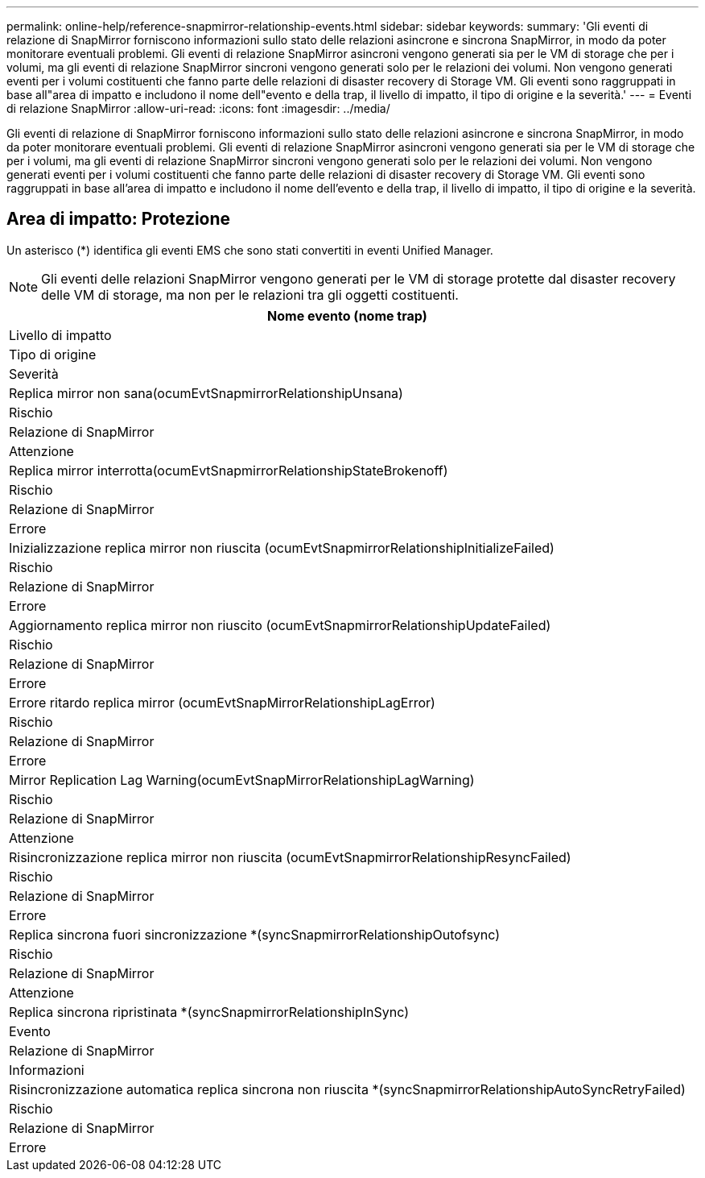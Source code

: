 ---
permalink: online-help/reference-snapmirror-relationship-events.html 
sidebar: sidebar 
keywords:  
summary: 'Gli eventi di relazione di SnapMirror forniscono informazioni sullo stato delle relazioni asincrone e sincrona SnapMirror, in modo da poter monitorare eventuali problemi. Gli eventi di relazione SnapMirror asincroni vengono generati sia per le VM di storage che per i volumi, ma gli eventi di relazione SnapMirror sincroni vengono generati solo per le relazioni dei volumi. Non vengono generati eventi per i volumi costituenti che fanno parte delle relazioni di disaster recovery di Storage VM. Gli eventi sono raggruppati in base all"area di impatto e includono il nome dell"evento e della trap, il livello di impatto, il tipo di origine e la severità.' 
---
= Eventi di relazione SnapMirror
:allow-uri-read: 
:icons: font
:imagesdir: ../media/


[role="lead"]
Gli eventi di relazione di SnapMirror forniscono informazioni sullo stato delle relazioni asincrone e sincrona SnapMirror, in modo da poter monitorare eventuali problemi. Gli eventi di relazione SnapMirror asincroni vengono generati sia per le VM di storage che per i volumi, ma gli eventi di relazione SnapMirror sincroni vengono generati solo per le relazioni dei volumi. Non vengono generati eventi per i volumi costituenti che fanno parte delle relazioni di disaster recovery di Storage VM. Gli eventi sono raggruppati in base all'area di impatto e includono il nome dell'evento e della trap, il livello di impatto, il tipo di origine e la severità.



== Area di impatto: Protezione

Un asterisco (*) identifica gli eventi EMS che sono stati convertiti in eventi Unified Manager.

[NOTE]
====
Gli eventi delle relazioni SnapMirror vengono generati per le VM di storage protette dal disaster recovery delle VM di storage, ma non per le relazioni tra gli oggetti costituenti.

====
|===
| Nome evento (nome trap) 


| Livello di impatto 


| Tipo di origine 


| Severità 


 a| 
Replica mirror non sana(ocumEvtSnapmirrorRelationshipUnsana)



 a| 
Rischio



 a| 
Relazione di SnapMirror



 a| 
Attenzione



 a| 
Replica mirror interrotta(ocumEvtSnapmirrorRelationshipStateBrokenoff)



 a| 
Rischio



 a| 
Relazione di SnapMirror



 a| 
Errore



 a| 
Inizializzazione replica mirror non riuscita (ocumEvtSnapmirrorRelationshipInitializeFailed)



 a| 
Rischio



 a| 
Relazione di SnapMirror



 a| 
Errore



 a| 
Aggiornamento replica mirror non riuscito (ocumEvtSnapmirrorRelationshipUpdateFailed)



 a| 
Rischio



 a| 
Relazione di SnapMirror



 a| 
Errore



 a| 
Errore ritardo replica mirror (ocumEvtSnapMirrorRelationshipLagError)



 a| 
Rischio



 a| 
Relazione di SnapMirror



 a| 
Errore



 a| 
Mirror Replication Lag Warning(ocumEvtSnapMirrorRelationshipLagWarning)



 a| 
Rischio



 a| 
Relazione di SnapMirror



 a| 
Attenzione



 a| 
Risincronizzazione replica mirror non riuscita (ocumEvtSnapmirrorRelationshipResyncFailed)



 a| 
Rischio



 a| 
Relazione di SnapMirror



 a| 
Errore



 a| 
Replica sincrona fuori sincronizzazione *(syncSnapmirrorRelationshipOutofsync)



 a| 
Rischio



 a| 
Relazione di SnapMirror



 a| 
Attenzione



 a| 
Replica sincrona ripristinata *(syncSnapmirrorRelationshipInSync)



 a| 
Evento



 a| 
Relazione di SnapMirror



 a| 
Informazioni



 a| 
Risincronizzazione automatica replica sincrona non riuscita *(syncSnapmirrorRelationshipAutoSyncRetryFailed)



 a| 
Rischio



 a| 
Relazione di SnapMirror



 a| 
Errore

|===